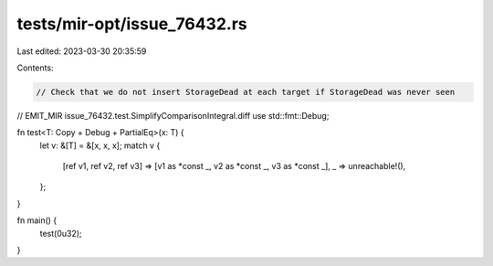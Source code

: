 tests/mir-opt/issue_76432.rs
============================

Last edited: 2023-03-30 20:35:59

Contents:

.. code-block:: rs

    // Check that we do not insert StorageDead at each target if StorageDead was never seen

// EMIT_MIR issue_76432.test.SimplifyComparisonIntegral.diff
use std::fmt::Debug;

fn test<T: Copy + Debug + PartialEq>(x: T) {
    let v: &[T] = &[x, x, x];
    match v {
        [ref v1, ref v2, ref v3] => [v1 as *const _, v2 as *const _, v3 as *const _],
        _ => unreachable!(),
    };
}

fn main() {
    test(0u32);
}


